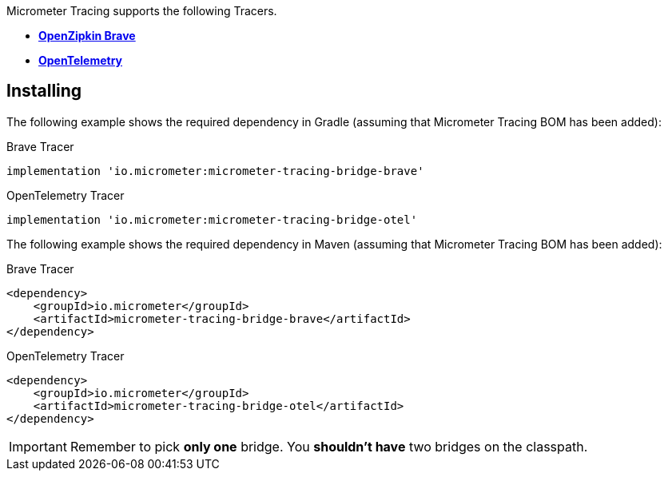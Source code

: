 Micrometer Tracing supports the following Tracers.

* https://github.com/openzipkin/brave[*OpenZipkin Brave*]
* https://opentelemetry.io/[*OpenTelemetry*]

== Installing

The following example shows the required dependency in Gradle (assuming that Micrometer Tracing BOM has been added):

.Brave Tracer
[source,groovy,subs=+attributes]
----
implementation 'io.micrometer:micrometer-tracing-bridge-brave'
----

.OpenTelemetry Tracer
[source,groovy,subs=+attributes]
----
implementation 'io.micrometer:micrometer-tracing-bridge-otel'
----

The following example shows the required dependency in Maven (assuming that Micrometer Tracing BOM has been added):

.Brave Tracer
[source,xml,subs=+attributes]
----
<dependency>
    <groupId>io.micrometer</groupId>
    <artifactId>micrometer-tracing-bridge-brave</artifactId>
</dependency>
----

.OpenTelemetry Tracer
[source,xml,subs=+attributes]
----
<dependency>
    <groupId>io.micrometer</groupId>
    <artifactId>micrometer-tracing-bridge-otel</artifactId>
</dependency>
----

IMPORTANT: Remember to pick *only one* bridge.
You *shouldn't have* two bridges on the classpath.
